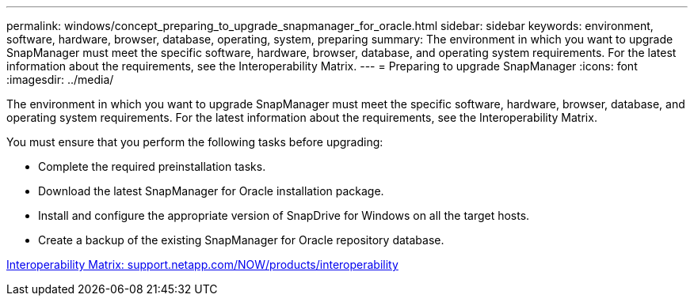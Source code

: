 ---
permalink: windows/concept_preparing_to_upgrade_snapmanager_for_oracle.html
sidebar: sidebar
keywords: environment, software, hardware, browser, database, operating, system, preparing
summary: The environment in which you want to upgrade SnapManager must meet the specific software, hardware, browser, database, and operating system requirements. For the latest information about the requirements, see the Interoperability Matrix.
---
= Preparing to upgrade SnapManager
:icons: font
:imagesdir: ../media/

[.lead]
The environment in which you want to upgrade SnapManager must meet the specific software, hardware, browser, database, and operating system requirements. For the latest information about the requirements, see the Interoperability Matrix.

You must ensure that you perform the following tasks before upgrading:

* Complete the required preinstallation tasks.
* Download the latest SnapManager for Oracle installation package.
* Install and configure the appropriate version of SnapDrive for Windows on all the target hosts.
* Create a backup of the existing SnapManager for Oracle repository database.

http://support.netapp.com/NOW/products/interoperability/[Interoperability Matrix: support.netapp.com/NOW/products/interoperability]
